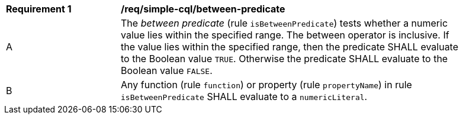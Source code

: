 [[req_simple-cql_between-predicate]] 
[width="90%",cols="2,6a"]
|===
^|*Requirement {counter:req-id}* |*/req/simple-cql/between-predicate* 
^|A |The _between predicate_ (rule `isBetweenPredicate`) tests whether a numeric value 
lies within the specified range. The between operator is inclusive. 
If the value lies within the specified range, then the predicate 
SHALL evaluate to the Boolean value `TRUE`. Otherwise the predicate SHALL 
evaluate to the Boolean value `FALSE`.
^|B |Any function (rule `function`) or property (rule `propertyName`) in rule `isBetweenPredicate` SHALL evaluate to a `numericLiteral`.
|===
